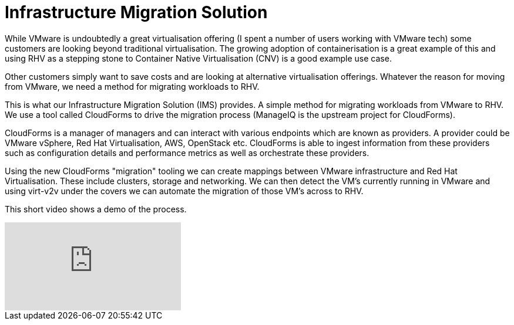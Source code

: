 = Infrastructure Migration Solution

While VMware is undoubtedly a great virtualisation offering (I spent a number of users working with VMware tech) some customers are looking beyond traditional virtualisation. The growing adoption of containerisation is a great example of this and using RHV as a stepping stone to Container Native Virtualisation (CNV) is a good example use case.

Other customers simply want to save costs and are looking at alternative virtualisation offerings. Whatever the reason for moving from VMware, we need a method for migrating workloads to RHV.

This is what our Infrastructure Migration Solution (IMS) provides. A simple method for migrating workloads from VMware to RHV. We use a tool called CloudForms to drive the migration process (ManageIQ is the upstream project for CloudForms). 

CloudForms is a manager of managers and can interact with various endpoints which are known as providers. A provider could be VMware vSphere, Red Hat Virtualisation, AWS, OpenStack etc. CloudForms is able to ingest information from these providers such as configuration details and performance metrics as well as orchestrate these providers. 

Using the new CloudForms "migration" tooling we can create mappings between VMware infrastructure and Red Hat Virtualisation. These include clusters, storage and networking. We can then detect the VM's currently running in VMware and using virt-v2v under the covers we can automate the migration of those VM's across to RHV.

This short video shows a demo of the process.

video::NdjGuJaDSOU[youtube]
















